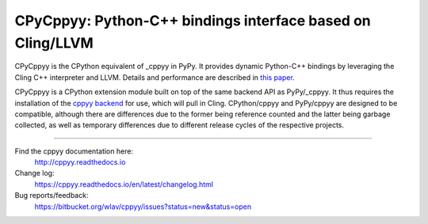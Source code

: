 .. -*- mode: rst -*-

CPyCppyy: Python-C++ bindings interface based on Cling/LLVM
===========================================================

CPyCppyy is the CPython equivalent of _cppyy in PyPy.
It provides dynamic Python-C++ bindings by leveraging the Cling C++
interpreter and LLVM.
Details and performance are described in
`this paper <http://conferences.computer.org/pyhpc/2016/papers/5220a027.pdf>`_.

CPyCppyy is a CPython extension module built on top of the same backend API
as PyPy/_cppyy.
It thus requires the installation of the
`cppyy backend <https://pypi.python.org/pypi/cppyy-backend/>`_
for use, which will pull in Cling.
CPython/cppyy and PyPy/cppyy are designed to be compatible, although there
are differences due to the former being reference counted and the latter
being garbage collected, as well as temporary differences due to different
release cycles of the respective projects.

----

Find the cppyy documentation here:
  http://cppyy.readthedocs.io

Change log:
  https://cppyy.readthedocs.io/en/latest/changelog.html

Bug reports/feedback:
  https://bitbucket.org/wlav/cppyy/issues?status=new&status=open
